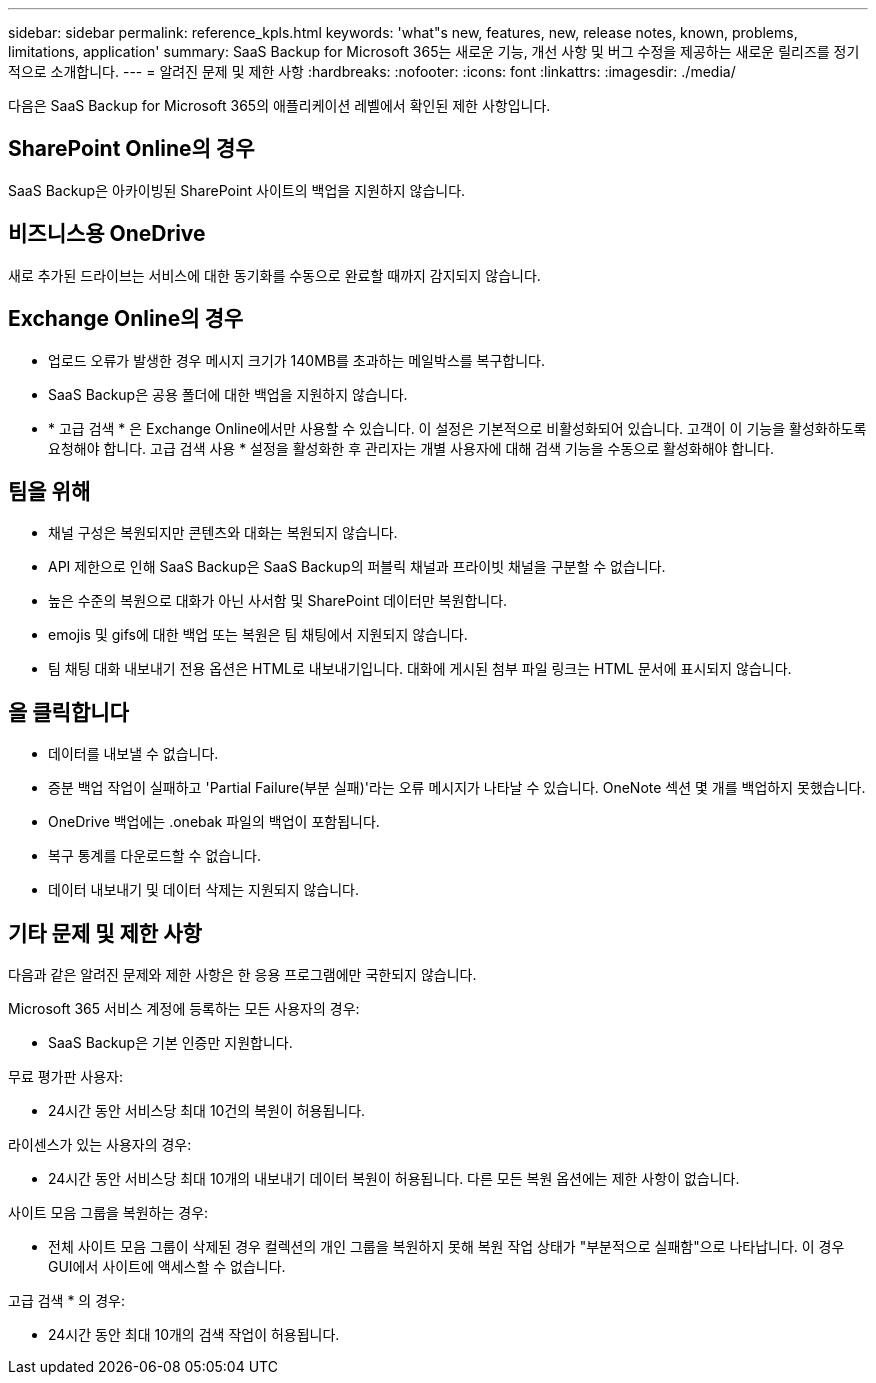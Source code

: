 ---
sidebar: sidebar 
permalink: reference_kpls.html 
keywords: 'what"s new, features, new, release notes, known, problems, limitations, application' 
summary: SaaS Backup for Microsoft 365는 새로운 기능, 개선 사항 및 버그 수정을 제공하는 새로운 릴리즈를 정기적으로 소개합니다. 
---
= 알려진 문제 및 제한 사항
:hardbreaks:
:nofooter: 
:icons: font
:linkattrs: 
:imagesdir: ./media/


[role="lead"]
다음은 SaaS Backup for Microsoft 365의 애플리케이션 레벨에서 확인된 제한 사항입니다.



== SharePoint Online의 경우

SaaS Backup은 아카이빙된 SharePoint 사이트의 백업을 지원하지 않습니다.



== 비즈니스용 OneDrive

새로 추가된 드라이브는 서비스에 대한 동기화를 수동으로 완료할 때까지 감지되지 않습니다.



== Exchange Online의 경우

* 업로드 오류가 발생한 경우 메시지 크기가 140MB를 초과하는 메일박스를 복구합니다.
* SaaS Backup은 공용 폴더에 대한 백업을 지원하지 않습니다.
* * 고급 검색 * 은 Exchange Online에서만 사용할 수 있습니다. 이 설정은 기본적으로 비활성화되어 있습니다. 고객이 이 기능을 활성화하도록 요청해야 합니다. 고급 검색 사용 * 설정을 활성화한 후 관리자는 개별 사용자에 대해 검색 기능을 수동으로 활성화해야 합니다.




== 팀을 위해

* 채널 구성은 복원되지만 콘텐츠와 대화는 복원되지 않습니다.
* API 제한으로 인해 SaaS Backup은 SaaS Backup의 퍼블릭 채널과 프라이빗 채널을 구분할 수 없습니다.
* 높은 수준의 복원으로 대화가 아닌 사서함 및 SharePoint 데이터만 복원합니다.
* emojis 및 gifs에 대한 백업 또는 복원은 팀 채팅에서 지원되지 않습니다.
* 팀 채팅 대화 내보내기 전용 옵션은 HTML로 내보내기입니다. 대화에 게시된 첨부 파일 링크는 HTML 문서에 표시되지 않습니다.




== 을 클릭합니다

* 데이터를 내보낼 수 없습니다.
* 증분 백업 작업이 실패하고 'Partial Failure(부분 실패)'라는 오류 메시지가 나타날 수 있습니다. OneNote 섹션 몇 개를 백업하지 못했습니다.
* OneDrive 백업에는 .onebak 파일의 백업이 포함됩니다.
* 복구 통계를 다운로드할 수 없습니다.
* 데이터 내보내기 및 데이터 삭제는 지원되지 않습니다.




== 기타 문제 및 제한 사항

다음과 같은 알려진 문제와 제한 사항은 한 응용 프로그램에만 국한되지 않습니다.

Microsoft 365 서비스 계정에 등록하는 모든 사용자의 경우:

* SaaS Backup은 기본 인증만 지원합니다.


무료 평가판 사용자:

* 24시간 동안 서비스당 최대 10건의 복원이 허용됩니다.


라이센스가 있는 사용자의 경우:

* 24시간 동안 서비스당 최대 10개의 내보내기 데이터 복원이 허용됩니다. 다른 모든 복원 옵션에는 제한 사항이 없습니다.


사이트 모음 그룹을 복원하는 경우:

* 전체 사이트 모음 그룹이 삭제된 경우 컬렉션의 개인 그룹을 복원하지 못해 복원 작업 상태가 "부분적으로 실패함"으로 나타납니다. 이 경우 GUI에서 사이트에 액세스할 수 없습니다.


고급 검색 * 의 경우:

* 24시간 동안 최대 10개의 검색 작업이 허용됩니다.

